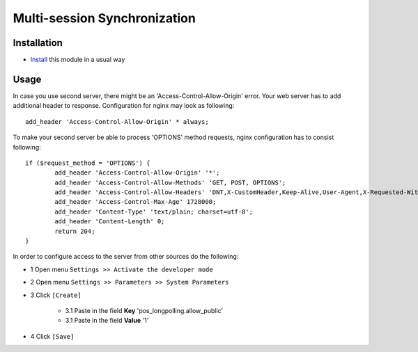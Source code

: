 ===============================
 Multi-session Synchronization
===============================

Installation
============

* `Install <https://odoo-development.readthedocs.io/en/latest/odoo/usage/install-module.html>`__ this module in a usual way

Usage
=====

In case you use second server, there might be an 'Access-Control-Allow-Origin' error. Your web server has to add additional header to response. Configuration for nginx may look as following::

        add_header 'Access-Control-Allow-Origin' * always;

To make your second server be able to process 'OPTIONS' method requests, nginx configuration has to consist following::

        if ($request_method = 'OPTIONS') {
                add_header 'Access-Control-Allow-Origin' '*';
                add_header 'Access-Control-Allow-Methods' 'GET, POST, OPTIONS';
                add_header 'Access-Control-Allow-Headers' 'DNT,X-CustomHeader,Keep-Alive,User-Agent,X-Requested-With,If-Modified-Since,Cache-Control,Content-Type,Content-Range,Range,X-Debug-Mode';
                add_header 'Access-Control-Max-Age' 1728000;
                add_header 'Content-Type' 'text/plain; charset=utf-8';
                add_header 'Content-Length' 0;
                return 204;
        }

In order to configure access to the server from other sources do the following:

* 1 Open menu ``Settings >> Activate the developer mode``
* 2 Open menu ``Settings >> Parameters >> System Parameters``
* 3 Click ``[Create]``

    * 3.1 Paste in the field **Key** 'pos_longpolling.allow_public'
    * 3.1 Paste in the field **Value** '1'

* 4 Click ``[Save]``
